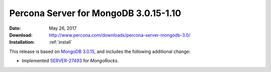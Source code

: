 .. _3.0.15-1.10:

======================================
Percona Server for MongoDB 3.0.15-1.10
======================================

:Date: May 26, 2017
:Download: http://www.percona.com/downloads/percona-server-mongodb-3.0/
:Installation: :ref:`install`

This release is based on `MongoDB 3.0.15
<https://docs.mongodb.com/manual/release-notes/3.0/#may-15-2017>`_,
and includes the following additional change:

* Implemented `SERVER-27493
  <https://jira.mongodb.org/browse/SERVER-27493>`_ for *MongoRocks*.

